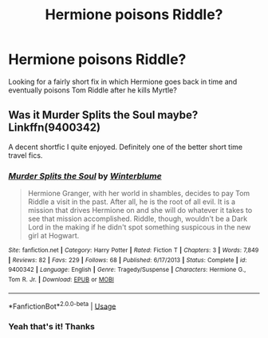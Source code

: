 #+TITLE: Hermione poisons Riddle?

* Hermione poisons Riddle?
:PROPERTIES:
:Author: One_Hell_Of_A_Bird
:Score: 11
:DateUnix: 1544713041.0
:DateShort: 2018-Dec-13
:FlairText: Fic Search
:END:
Looking for a fairly short fix in which Hermione goes back in time and eventually poisons Tom Riddle after he kills Myrtle?


** Was it Murder Splits the Soul maybe? Linkffn(9400342)

A decent shortfic I quite enjoyed. Definitely one of the better short time travel fics.
:PROPERTIES:
:Author: walaska
:Score: 3
:DateUnix: 1544783700.0
:DateShort: 2018-Dec-14
:END:

*** [[https://www.fanfiction.net/s/9400342/1/][*/Murder Splits the Soul/*]] by [[https://www.fanfiction.net/u/1905759/Winterblume][/Winterblume/]]

#+begin_quote
  Hermione Granger, with her world in shambles, decides to pay Tom Riddle a visit in the past. After all, he is the root of all evil. It is a mission that drives Hermione on and she will do whatever it takes to see that mission accomplished. Riddle, though, wouldn't be a Dark Lord in the making if he didn't spot something suspicous in the new girl at Hogwart.
#+end_quote

^{/Site/:} ^{fanfiction.net} ^{*|*} ^{/Category/:} ^{Harry} ^{Potter} ^{*|*} ^{/Rated/:} ^{Fiction} ^{T} ^{*|*} ^{/Chapters/:} ^{3} ^{*|*} ^{/Words/:} ^{7,849} ^{*|*} ^{/Reviews/:} ^{82} ^{*|*} ^{/Favs/:} ^{229} ^{*|*} ^{/Follows/:} ^{68} ^{*|*} ^{/Published/:} ^{6/17/2013} ^{*|*} ^{/Status/:} ^{Complete} ^{*|*} ^{/id/:} ^{9400342} ^{*|*} ^{/Language/:} ^{English} ^{*|*} ^{/Genre/:} ^{Tragedy/Suspense} ^{*|*} ^{/Characters/:} ^{Hermione} ^{G.,} ^{Tom} ^{R.} ^{Jr.} ^{*|*} ^{/Download/:} ^{[[http://www.ff2ebook.com/old/ffn-bot/index.php?id=9400342&source=ff&filetype=epub][EPUB]]} ^{or} ^{[[http://www.ff2ebook.com/old/ffn-bot/index.php?id=9400342&source=ff&filetype=mobi][MOBI]]}

--------------

*FanfictionBot*^{2.0.0-beta} | [[https://github.com/tusing/reddit-ffn-bot/wiki/Usage][Usage]]
:PROPERTIES:
:Author: FanfictionBot
:Score: 1
:DateUnix: 1544783715.0
:DateShort: 2018-Dec-14
:END:


*** Yeah that's it! Thanks
:PROPERTIES:
:Author: One_Hell_Of_A_Bird
:Score: 1
:DateUnix: 1544785385.0
:DateShort: 2018-Dec-14
:END:
